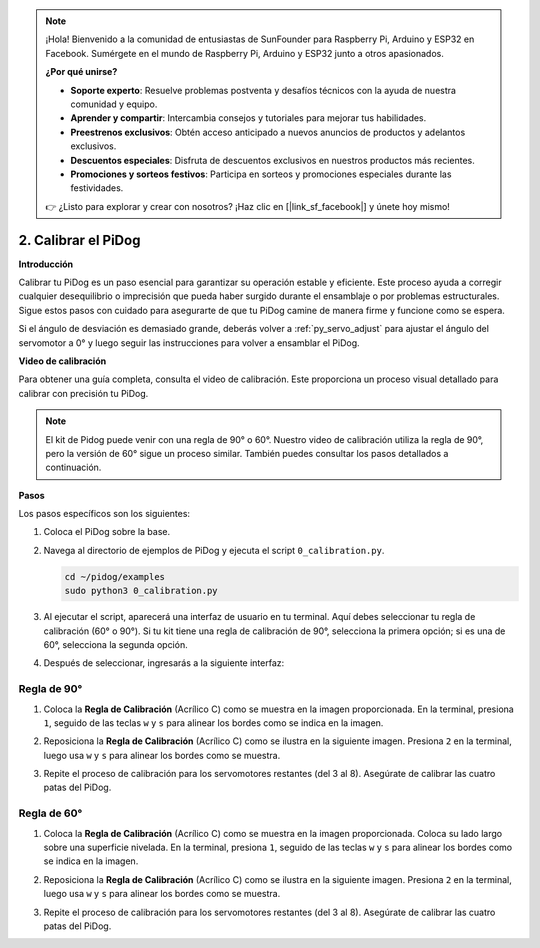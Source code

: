 .. note::

    ¡Hola! Bienvenido a la comunidad de entusiastas de SunFounder para Raspberry Pi, Arduino y ESP32 en Facebook. Sumérgete en el mundo de Raspberry Pi, Arduino y ESP32 junto a otros apasionados.

    **¿Por qué unirse?**

    - **Soporte experto**: Resuelve problemas postventa y desafíos técnicos con la ayuda de nuestra comunidad y equipo.
    - **Aprender y compartir**: Intercambia consejos y tutoriales para mejorar tus habilidades.
    - **Preestrenos exclusivos**: Obtén acceso anticipado a nuevos anuncios de productos y adelantos exclusivos.
    - **Descuentos especiales**: Disfruta de descuentos exclusivos en nuestros productos más recientes.
    - **Promociones y sorteos festivos**: Participa en sorteos y promociones especiales durante las festividades.

    👉 ¿Listo para explorar y crear con nosotros? ¡Haz clic en [|link_sf_facebook|] y únete hoy mismo!

2. Calibrar el PiDog
=============================

**Introducción**

Calibrar tu PiDog es un paso esencial para garantizar su operación estable y eficiente. Este proceso ayuda a corregir cualquier desequilibrio o imprecisión que pueda haber surgido durante el ensamblaje o por problemas estructurales. Sigue estos pasos con cuidado para asegurarte de que tu PiDog camine de manera firme y funcione como se espera.

.. raw:: html

   <video width="600" loop autoplay muted>
      <source src="../_static/video/calibrate_before.mp4" type="video/mp4">
      Your browser does not support the video tag.
   </video>


Si el ángulo de desviación es demasiado grande, deberás volver a :ref:`py_servo_adjust` para ajustar el ángulo del servomotor a 0° y luego seguir las instrucciones para volver a ensamblar el PiDog.


**Video de calibración**

Para obtener una guía completa, consulta el video de calibración. Este proporciona un proceso visual detallado para calibrar con precisión tu PiDog.

.. note::

    El kit de Pidog puede venir con una regla de 90° o 60°. Nuestro video de calibración utiliza la regla de 90°, pero la versión de 60° sigue un proceso similar. También puedes consultar los pasos detallados a continuación.

.. raw:: html

    <iframe width="700" height="500" src="https://www.youtube.com/embed/witCWeoHTdk?si=g8_RZDUkfjdwbLZu&amp;start=871&end=1160" title="YouTube video player" frameborder="0" allow="accelerometer; autoplay; clipboard-write; encrypted-media; gyroscope; picture-in-picture; web-share" allowfullscreen></iframe>

**Pasos**

Los pasos específicos son los siguientes:

#. Coloca el PiDog sobre la base.

   .. image:: img/place-pidog.JPG

#. Navega al directorio de ejemplos de PiDog y ejecuta el script ``0_calibration.py``.

   .. raw:: html
   
       <run></run>
   
   .. code-block::
   
       cd ~/pidog/examples
       sudo python3 0_calibration.py
       
#. Al ejecutar el script, aparecerá una interfaz de usuario en tu terminal. Aquí debes seleccionar tu regla de calibración (60° o 90°). Si tu kit tiene una regla de calibración de 90°, selecciona la primera opción; si es una de 60°, selecciona la segunda opción.

   .. image:: img/CALI.slt.1.png

#. Después de seleccionar, ingresarás a la siguiente interfaz:

   .. image:: img/CALI.slt.2.png


Regla de 90°
------------------------------

#. Coloca la **Regla de Calibración** (Acrílico C) como se muestra en la imagen proporcionada. En la terminal, presiona ``1``, seguido de las teclas ``w`` y ``s`` para alinear los bordes como se indica en la imagen.

   .. image:: img/CALI-1.2.png

#. Reposiciona la **Regla de Calibración** (Acrílico C) como se ilustra en la siguiente imagen. Presiona ``2`` en la terminal, luego usa ``w`` y ``s`` para alinear los bordes como se muestra.

   .. image:: img/CALI-2.2.png

#. Repite el proceso de calibración para los servomotores restantes (del 3 al 8). Asegúrate de calibrar las cuatro patas del PiDog.


Regla de 60°
------------------------------

#. Coloca la **Regla de Calibración** (Acrílico C) como se muestra en la imagen proporcionada. Coloca su lado largo sobre una superficie nivelada. En la terminal, presiona ``1``, seguido de las teclas ``w`` y ``s`` para alinear los bordes como se indica en la imagen.

   .. image:: img/CALI.60.1.JPG

#. Reposiciona la **Regla de Calibración** (Acrílico C) como se ilustra en la siguiente imagen. Presiona ``2`` en la terminal, luego usa ``w`` y ``s`` para alinear los bordes como se muestra.

   .. image:: img/CALI.60.2.JPG

#. Repite el proceso de calibración para los servomotores restantes (del 3 al 8). Asegúrate de calibrar las cuatro patas del PiDog.

